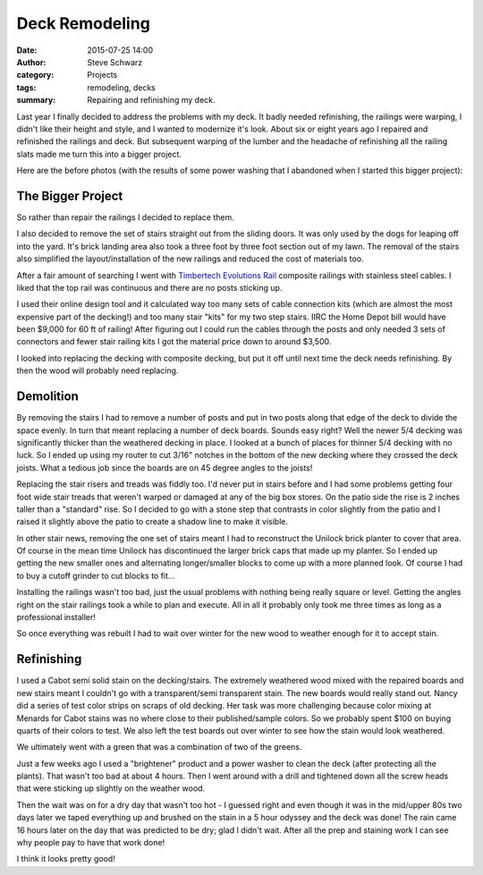 =================
 Deck Remodeling
=================
:date: 2015-07-25 14:00
:author: Steve Schwarz
:category: Projects
:tags: remodeling, decks
:summary: Repairing and refinishing my deck.


Last year I finally decided to address the problems with my deck. It badly needed refinishing, the railings were warping, I didn't like their height and style, and I wanted to modernize it's look. About six or eight years ago I repaired and refinished the railings and deck. But subsequent warping of the lumber and the headache of refinishing all the railing slats made me turn this into a bigger project.

Here are the before photos (with the results of some power washing that I abandoned when I started this bigger project):


.. raw:: html

   <div class="thumbnail">

|before-west|
|before-north-1|
|before-north-2|
|before-stairs|
|before-east|
|before-deck|

.. raw:: html

   </div>

The Bigger Project
==================

So rather than repair the railings I decided to replace them.

I also decided to remove the set of stairs straight out from the sliding doors. It was only used by the dogs for leaping off into the yard. It's brick landing area also took a three foot by three foot section out of my lawn. The removal of the stairs also simplified the layout/installation of the new railings and reduced the cost of materials too.

After a fair amount of searching I went with `Timbertech Evolutions Rail <https://timbertech.com/products/evolutions-rail-contemporary>`_ composite railings with stainless steel cables. I liked that the top rail was continuous and there are no posts sticking up.

I used their online design tool and it calculated way too many sets of cable connection kits (which are almost the most expensive part of the decking!) and too many stair "kits" for my two step stairs. IIRC the Home Depot bill would have been $9,000 for 60 ft of railing! After figuring out I could run the cables through the posts and only needed 3 sets of connectors and fewer stair railing kits I got the material price down to around $3,500.

I looked into replacing the decking with composite decking, but put it off until next time the deck needs refinishing. By then the wood will probably need replacing.


Demolition
==========

By removing the stairs I had to remove a number of posts and put in two posts along that edge of the deck to divide the space evenly. In turn that meant replacing a number of deck boards. Sounds easy right? Well the newer 5/4 decking was significantly thicker than the weathered decking in place. I looked at a bunch of places for thinner 5/4 decking with no luck. So I ended up using my router to cut 3/16" notches in the bottom of the new decking where they crossed the deck joists. What a tedious job since the boards are on 45 degree angles to the joists!


.. raw:: html

   <div class="thumbnail">

|construction-west|
|construction-nw|
|construction-posts|
|construction-east|

.. raw:: html

   </div>

Replacing the stair risers and treads was fiddly too. I'd never put in stairs before and I had some problems getting four foot wide stair treads that weren't warped or damaged at any of the big box stores. On the patio side the rise is 2 inches taller than a "standard" rise. So I decided to go with a stone step that contrasts in color slightly from the patio and I raised it slightly above the patio to create a shadow line to make it visible.

In other stair news, removing the one set of stairs meant I had to reconstruct the Unilock brick planter to cover that area. Of course in the mean time Unilock has discontinued the larger brick caps that made up my planter. So I ended up getting the new smaller ones and alternating longer/smaller blocks to come up with a more planned look. Of course I had to buy a cutoff grinder to cut blocks to fit...

.. raw:: html

   <div class="thumbnail">

|new-posts|
|rebuilt-planter|

.. raw:: html

   </div>

Installing the railings wasn't too bad, just the usual problems with nothing being really square or level. Getting the angles right on the stair railings took a while to plan and execute. All in all it probably only took me three times as long as a professional installer!

.. raw:: html

   <div class="thumbnail">

|railings-west|
|railings-southeast|
|railings-east|
|railings-deck|

.. raw:: html

   </div>

So once everything was rebuilt I had to wait over winter for the new wood to weather enough for it to accept stain.

Refinishing
===========

I used a Cabot semi solid stain on the decking/stairs. The extremely weathered wood mixed with the repaired boards and new stairs meant I couldn't go with a transparent/semi transparent stain. The new boards would really stand out. Nancy did a series of test color strips on scraps of old decking. Her task was more challenging because color mixing at Menards for Cabot stains was no where close to their published/sample colors. So we probably spent $100 on buying quarts of their colors to test. We also left the test boards out over winter to see how the stain would look weathered.

.. raw:: html

   <div class="thumbnail">

|deck-stain-colors|

.. raw:: html

   </div>

We ultimately went with a green that was a combination of two of the greens.

Just a few weeks ago I used a "brightener" product and a power washer to clean the deck (after protecting all the plants). That wasn't too bad at about 4 hours. Then I went around with a drill and tightened down all the screw heads that were sticking up slightly on the weather wood.

Then the wait was on for a dry day that wasn't too hot - I guessed right and even though it was in the mid/upper 80s two days later we taped everything up and brushed on the stain in a 5 hour odyssey and the deck was done! The rain came 16 hours later on the day that was predicted to be dry; glad I didn't wait. After all the prep and staining work I can see why people pay to have that work done!

.. raw:: html

   <div class="thumbnail">

|stained-west|
|stained-east|
|stained-deck|

.. raw:: html

   </div>

I think it looks pretty good!


.. |before-west| image:: /images/deck/before-west.jpg
.. |before-north-1| image:: /images/deck/before-north-1.jpg
.. |before-north-2| image:: /images/deck/before-north-2.jpg
.. |before-stairs| image:: /images/deck/before-stairs.jpg
.. |before-east| image:: /images/deck/before-east.jpg
.. |before-deck| image:: /images/deck/before-deck.jpg
.. |construction-west| image:: /images/deck/construction-west.jpg
.. |construction-nw| image:: /images/deck/construction-nw.jpg
.. |new-posts| image:: /images/deck/new-posts.jpg
.. |rebuilt-planter| image:: /images/deck/rebuilt-planter.jpg
.. |construction-posts| image:: /images/deck/construction-posts.jpg
.. |construction-east| image:: /images/deck/construction-east.jpg
.. |railings-west| image:: /images/deck/railings-west.jpg
.. |railings-southeast| image:: /images/deck/railings-southeast.jpg
.. |railings-east| image:: /images/deck/railings-east.jpg
.. |railings-deck| image:: /images/deck/railings-deck.jpg
.. |deck-stain-colors| image:: /images/deck/deck-stain-colors.jpg
.. |stained-west| image:: /images/deck/stained-west.jpg
.. |stained-east| image:: /images/deck/stained-east.jpg
.. |stained-deck| image:: /images/deck/stained-deck.jpg
